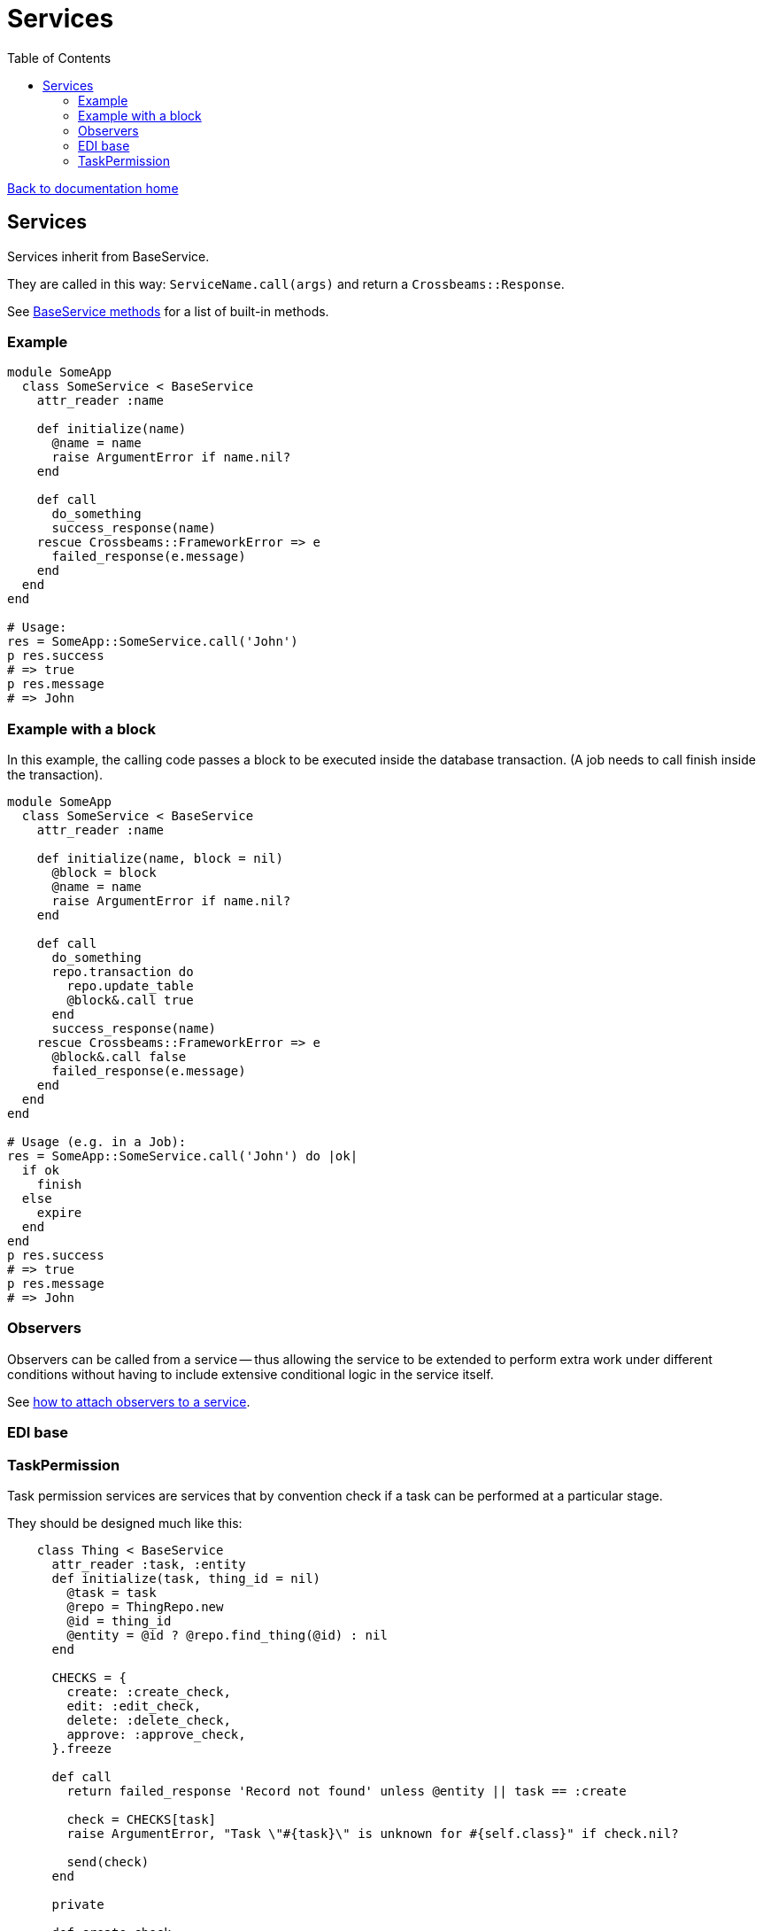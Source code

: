= Services
:toc:

link:/developer_documentation/start.adoc[Back to documentation home]

== Services

Services inherit from BaseService.

They are called in this way: `ServiceName.call(args)` and return a `Crossbeams::Response`.

See link:/yarddocthis/lib=base_service.rb[BaseService methods] for a list of built-in methods.

=== Example

[source,ruby]
----
module SomeApp
  class SomeService < BaseService
    attr_reader :name

    def initialize(name)
      @name = name
      raise ArgumentError if name.nil?
    end

    def call
      do_something
      success_response(name)
    rescue Crossbeams::FrameworkError => e
      failed_response(e.message)
    end
  end
end

# Usage:
res = SomeApp::SomeService.call('John')
p res.success
# => true
p res.message
# => John
----

=== Example with a block

In this example, the calling code passes a block to be executed inside the database transaction. (A job needs to call finish inside the transaction).
[source,ruby]
----
module SomeApp
  class SomeService < BaseService
    attr_reader :name

    def initialize(name, block = nil)
      @block = block
      @name = name
      raise ArgumentError if name.nil?
    end

    def call
      do_something
      repo.transaction do
        repo.update_table
        @block&.call true
      end
      success_response(name)
    rescue Crossbeams::FrameworkError => e
      @block&.call false
      failed_response(e.message)
    end
  end
end

# Usage (e.g. in a Job):
res = SomeApp::SomeService.call('John') do |ok|
  if ok
    finish
  else
    expire
  end
end
p res.success
# => true
p res.message
# => John
----

=== Observers

Observers can be called from a service -- thus allowing the service to be extended to perform extra work under different conditions without having to include extensive conditional logic in the service itself.

See link:/developer_documentation/how_to_attach_observers_to_a_service.adoc[how to attach observers to a service].

=== EDI base

=== TaskPermission

Task permission services are services that by convention check if a task can be performed at a particular stage.

They should be designed much like this:
[source,ruby]
----
    class Thing < BaseService
      attr_reader :task, :entity
      def initialize(task, thing_id = nil)
        @task = task
        @repo = ThingRepo.new
        @id = thing_id
        @entity = @id ? @repo.find_thing(@id) : nil
      end

      CHECKS = {
        create: :create_check,
        edit: :edit_check,
        delete: :delete_check,
        approve: :approve_check,
      }.freeze

      def call
        return failed_response 'Record not found' unless @entity || task == :create

        check = CHECKS[task]
        raise ArgumentError, "Task \"#{task}\" is unknown for #{self.class}" if check.nil?

        send(check)
      end

      private

      def create_check
        all_ok
      end

      def edit_header_check
        return failed_response 'Bulk Stock Adjustment has already been approved' if approved?

        all_ok
      end

      def edit_check
        all_ok
      end

      def delete_check
        return failed_response 'Bulk Stock Adjustment has already been approved' if approved?

        all_ok
      end

      def approve_check
        return failed_response 'Bulk Stock Adjustment has already been approved' if approved?

        all_ok
      end

      def approved?
        @entity.approved
      end
    end
----
